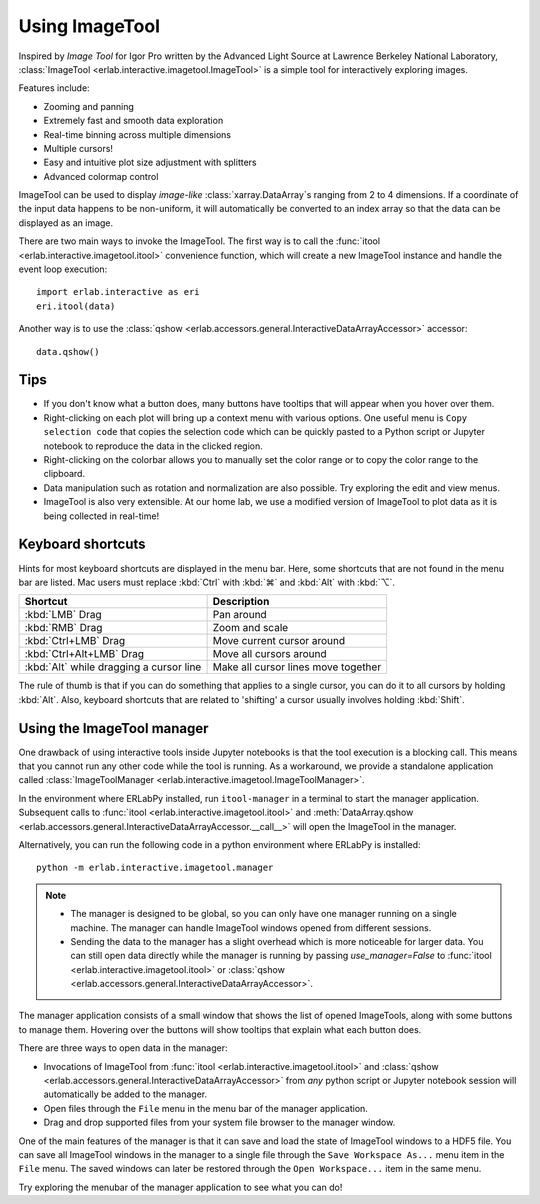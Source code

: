 Using ImageTool
===============

.. image:: ../images/imagetool_light.png
    :align: center
    :alt: Imagetool
    :class: only-light

.. only:: format_html

    .. image:: ../images/imagetool_dark.png
        :align: center
        :alt: Imagetool
        :class: only-dark

Inspired by *Image Tool* for Igor Pro written by the Advanced Light Source at Lawrence
Berkeley National Laboratory, :class:`ImageTool <erlab.interactive.imagetool.ImageTool>`
is a simple tool for interactively exploring images.

Features include:

- Zooming and panning
- Extremely fast and smooth data exploration
- Real-time binning across multiple dimensions
- Multiple cursors!
- Easy and intuitive plot size adjustment with splitters
- Advanced colormap control

ImageTool can be used to display *image-like* :class:`xarray.DataArray`\ s ranging from
2 to 4 dimensions. If a coordinate of the input data happens to be non-uniform, it will
automatically be converted to an index array so that the data can be displayed as an
image.

There are two main ways to invoke the ImageTool. The first way is to call the
:func:`itool <erlab.interactive.imagetool.itool>` convenience function, which will
create a new ImageTool instance and handle the event loop execution: ::

    import erlab.interactive as eri
    eri.itool(data)

Another way is to use the :class:`qshow
<erlab.accessors.general.InteractiveDataArrayAccessor>` accessor: ::

    data.qshow()

Tips
----

- If you don't know what a button does, many buttons have tooltips that will appear when
  you hover over them.

- Right-clicking on each plot will bring up a context menu with various options. One
  useful menu is ``Copy selection code`` that copies the selection code which can be
  quickly pasted to a Python script or Jupyter notebook to reproduce the data in the
  clicked region.

- Right-clicking on the colorbar allows you to manually set the color range or to
  copy the color range to the clipboard.

- Data manipulation such as rotation and normalization are also possible. Try exploring
  the edit and view menus.

- ImageTool is also very extensible. At our home lab, we use a modified version of
  ImageTool to plot data as it is being collected in real-time!

Keyboard shortcuts
------------------

Hints for most keyboard shortcuts are displayed in the menu bar. Here, some shortcuts
that are not found in the menu bar are listed. Mac users must replace :kbd:`Ctrl` with
:kbd:`⌘` and :kbd:`Alt` with :kbd:`⌥`.

.. list-table::
    :header-rows: 1

    * - Shortcut
      - Description
    * - :kbd:`LMB` Drag
      - Pan around
    * - :kbd:`RMB` Drag
      - Zoom and scale
    * - :kbd:`Ctrl+LMB` Drag
      - Move current cursor around
    * - :kbd:`Ctrl+Alt+LMB` Drag
      - Move all cursors around
    * - :kbd:`Alt` while dragging a cursor line
      - Make all cursor lines move together

The rule of thumb is that if you can do something that applies to a single cursor, you
can do it to all cursors by holding :kbd:`Alt`. Also, keyboard shortcuts that are
related to 'shifting' a cursor usually involves holding :kbd:`Shift`.

.. _imagetool-manager-guide:

Using the ImageTool manager
---------------------------
One drawback of using interactive tools inside Jupyter notebooks is that the tool
execution is a blocking call. This means that you cannot run any other code while the
tool is running. As a workaround, we provide a standalone application called
:class:`ImageToolManager <erlab.interactive.imagetool.ImageToolManager>`.

In the environment where ERLabPy installed, run ``itool-manager`` in a terminal to start
the manager application. Subsequent calls to :func:`itool
<erlab.interactive.imagetool.itool>` and :meth:`DataArray.qshow
<erlab.accessors.general.InteractiveDataArrayAccessor.__call__>` will open the ImageTool
in the manager.

Alternatively, you can run the following code in a python environment where ERLabPy is installed: ::

    python -m erlab.interactive.imagetool.manager

.. note::

  - The manager is designed to be global, so you can only have one manager running on a
    single machine. The manager can handle ImageTool windows opened from different
    sessions.

  - Sending the data to the manager has a slight overhead which is more noticeable for
    larger data. You can still open data directly while the manager is running by
    passing `use_manager=False` to :func:`itool <erlab.interactive.imagetool.itool>` or
    :class:`qshow <erlab.accessors.general.InteractiveDataArrayAccessor>`.

The manager application consists of a small window that shows the list of opened
ImageTools, along with some buttons to manage them. Hovering over the buttons will show
tooltips that explain what each button does.

There are three ways to open data in the manager:

- Invocations of ImageTool from :func:`itool <erlab.interactive.imagetool.itool>` and
  :class:`qshow <erlab.accessors.general.InteractiveDataArrayAccessor>` from *any*
  python script or Jupyter notebook session will automatically be added to the manager.

- Open files through the ``File`` menu in the menu bar of the manager application.

- Drag and drop supported files from your system file browser to the manager window.

One of the main features of the manager is that it can save and load the state of
ImageTool windows to a HDF5 file. You can save all ImageTool windows in the manager to a
single file through the ``Save Workspace As...`` menu item in the ``File`` menu. The
saved windows can later be restored through the ``Open Workspace...`` item in the same
menu.

Try exploring the menubar of the manager application to see what you can do!
